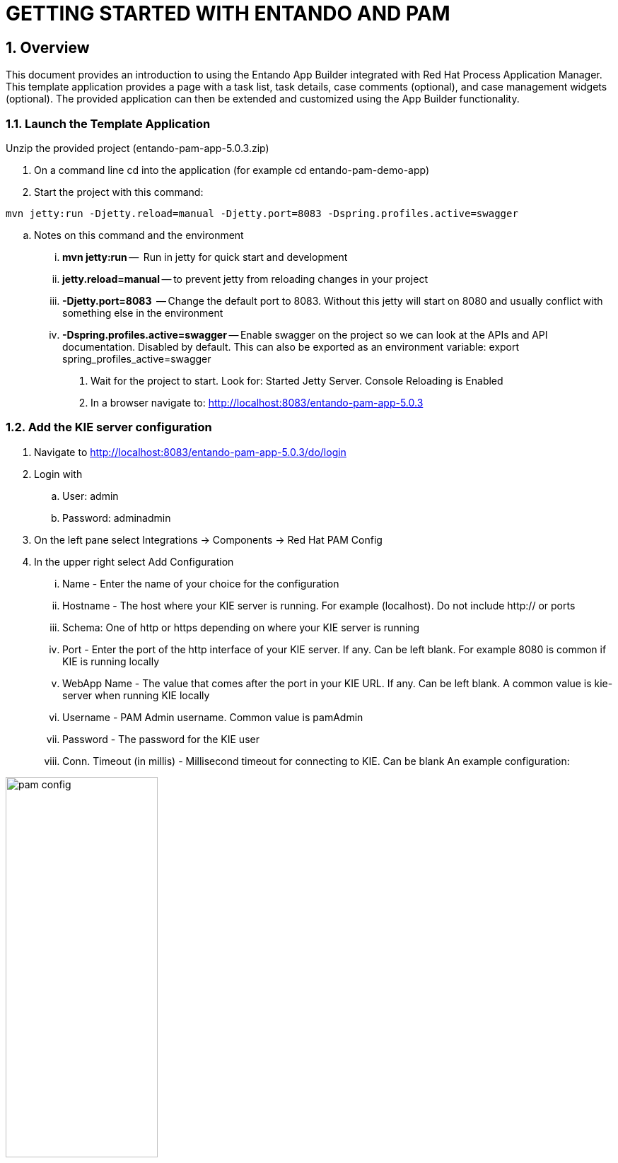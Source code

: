 [id='rh-getting-started']

:sectnums:
:imagesdir: images/

= GETTING STARTED WITH ENTANDO AND PAM

== Overview
This document provides an introduction to using the Entando App Builder integrated with Red Hat Process Application Manager. This template application provides a page with a task list, task details, case comments (optional), and case management widgets (optional). The provided application can then be extended and customized using the App Builder functionality.

=== Launch the Template Application
Unzip the provided project (entando-pam-app-5.0.3.zip)

. On a command line cd into the application (for example cd entando-pam-demo-app)
. Start the project with this command:

`mvn jetty:run -Djetty.reload=manual -Djetty.port=8083 -Dspring.profiles.active=swagger`

.. Notes on this command and the environment
... *mvn jetty:run* --  Run in jetty for quick start and development
... *jetty.reload=manual* -- to prevent jetty from reloading changes in your project
... *-Djetty.port=8083*  -- Change the default port to 8083. Without this jetty will start on 8080 and usually conflict with something else in the environment
... *-Dspring.profiles.active=swagger* -- Enable swagger on the project so we can look at the APIs and API documentation. Disabled by default. This can also be exported as an environment variable: export spring_profiles_active=swagger
. Wait for the project to start. Look for: Started Jetty Server.  Console Reloading is Enabled
. In a browser navigate to: http://localhost:8083/entando-pam-app-5.0.3

=== Add the KIE server configuration
. Navigate to  http://localhost:8083/entando-pam-app-5.0.3/do/login
. Login with
.. User: admin
.. Password: adminadmin
. On the left pane select Integrations → Components → Red Hat PAM Config
. In the upper right select Add Configuration
... Name - Enter the name of your choice for the configuration
... Hostname - The host where your KIE server is running. For example (localhost). Do not include http:// or ports
... Schema: One of http or https depending on where your KIE server is running
... Port - Enter the port of the http interface of your KIE server. If any. Can be left blank. For example 8080 is common if KIE is running locally
... WebApp Name - The value that comes after the port in your KIE URL. If any. Can be left blank. A common value is kie-server when running KIE locally
... Username - PAM Admin username. Common value is pamAdmin
... Password - The password for the KIE user
... Conn. Timeout (in millis) - Millisecond timeout for connecting to KIE. Can be blank
An example configuration:

image::pam_config.png[width='50%']

. Hit Test connection and you’ll get a green banner if the connection is valid
. Select Save _(don’t forget this)_

=== - Configure the Widgets to Use your PAM Connection
The demo app comes with a collection of widgets pre-applied in the pages but they need to be configured to use the new KIE configuration created in Part 2 above.

. In the left nave select Page Designer → Page Tree
. In the page tree in the kebab menu on the right select the menu for the page named Task List
. Select Configure (see screenshot for location of elements for steps 2 and 3)

image::task_list_config.png[width='50%']

. On this page the widget in the middle of the screen called PAM-Datatable Task List holds the task list for our application. Select the kebab menu on the right and select settings

image::task_widget_settings.png[width='50%']

. On this page fill out the configuration for you new PAM instance
.. Knowledge Source - this will be the name of the PAM integration you selected and configured above
.. Process - The process you want to fetch tasks for
.. Open new page on table row click - Select ON
.. Show Claim button - Select ON
.. Show Complete Button  - Select ON
.. Under BPM Groups - Select ON for all of the provided groups
 ... Note: If modelling a process with different groups you need to add those groups to Entando under the left menu Setting → Groups and enter the names to match exactly the groups used in PAM
.. Override Fields
... These are the columns that will show up in your table. They are fetched from Task and Process variables. You can provide a different column header under Override fields and remove columns using the check boxes
. Select Save at the bottom of the screen
. Hit the green Publish button at the top of the page
. In the upper right select Pages


image::pages_button.png[width='50%']

. On the row that says task-details click on the row and then on the right and select the kebab button
. Select configure


image::page_config_task.png[width='50%']

. Select the kebab button on the widget labeled PAM-Task Form by Data Type
. Select settings
. Select the Knowledge Source and Process
. Click Save
. Click the green publish button
. Optional step
.. If the application you are building is using Case Management functionality you can also add the PAM Case Comments widget to the box labeled Widget 4 by searching for the widget on the right and dragging it to the page. Then configure that widget with the Knowledge Source and Process
.. Click Save and Publish

== Update the Home Screen of your Application
. On the left menu select Page Designer → Page Settings
. In the top dropdown labeled Home page* select ../Task List
. Select Save

== View your Application
. In the upper right of the application select Go to Homepage
. If there are human tasks available in your PAM process for the roles assigned to your PAM user they will show up in the table
. Clicking on a row in the table will take you to the task details page in a new tab
